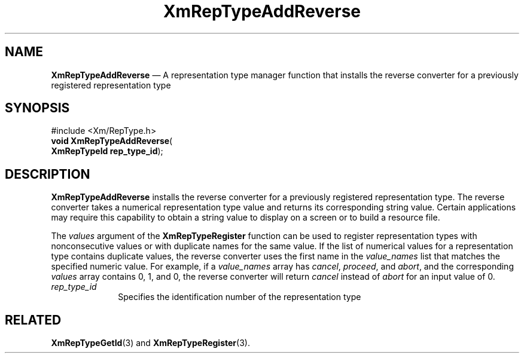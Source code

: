 '\" t
...\" RepTypAd.sgm /main/8 1996/09/08 20:58:09 rws $
.de P!
.fl
\!!1 setgray
.fl
\\&.\"
.fl
\!!0 setgray
.fl			\" force out current output buffer
\!!save /psv exch def currentpoint translate 0 0 moveto
\!!/showpage{}def
.fl			\" prolog
.sy sed -e 's/^/!/' \\$1\" bring in postscript file
\!!psv restore
.
.de pF
.ie     \\*(f1 .ds f1 \\n(.f
.el .ie \\*(f2 .ds f2 \\n(.f
.el .ie \\*(f3 .ds f3 \\n(.f
.el .ie \\*(f4 .ds f4 \\n(.f
.el .tm ? font overflow
.ft \\$1
..
.de fP
.ie     !\\*(f4 \{\
.	ft \\*(f4
.	ds f4\"
'	br \}
.el .ie !\\*(f3 \{\
.	ft \\*(f3
.	ds f3\"
'	br \}
.el .ie !\\*(f2 \{\
.	ft \\*(f2
.	ds f2\"
'	br \}
.el .ie !\\*(f1 \{\
.	ft \\*(f1
.	ds f1\"
'	br \}
.el .tm ? font underflow
..
.ds f1\"
.ds f2\"
.ds f3\"
.ds f4\"
.ta 8n 16n 24n 32n 40n 48n 56n 64n 72n 
.TH "XmRepTypeAddReverse" "library call"
.SH "NAME"
\fBXmRepTypeAddReverse\fP \(em A representation type manager function
that installs the reverse converter for a previously registered representation type
.iX "XmRepTypeAddReverse"
.iX "representation type manager functions" "XmRepTypeAddReverse"
.SH "SYNOPSIS"
.PP
.nf
#include <Xm/RepType\&.h>
\fBvoid \fBXmRepTypeAddReverse\fP\fR(
\fBXmRepTypeId \fBrep_type_id\fR\fR);
.fi
.SH "DESCRIPTION"
.PP
\fBXmRepTypeAddReverse\fP installs the reverse converter
for a previously registered representation type\&. The reverse
converter takes a numerical representation type value and returns
its corresponding string value\&. Certain applications may require
this capability to obtain a string value to display on a screen
or to build a resource file\&.
.PP
The \fIvalues\fP argument of the \fBXmRepTypeRegister\fP function
can be used to register representation types with nonconsecutive
values or with duplicate names for the same value\&. If the list
of numerical values for a representation type contains duplicate values,
the reverse converter uses the first name in the \fIvalue_names\fP
list that matches the specified numeric value\&. For example, if
a \fIvalue_names\fP array has \fIcancel\fP, \fIproceed\fP, and
\fIabort\fP, and the corresponding
\fIvalues\fP array contains 0, 1, and 0, the reverse converter
will return \fIcancel\fP instead of \fIabort\fP for an
input value of 0\&.
.IP "\fIrep_type_id\fP" 10
Specifies the identification number of the representation type
.SH "RELATED"
.PP
\fBXmRepTypeGetId\fP(3) and
\fBXmRepTypeRegister\fP(3)\&.
...\" created by instant / docbook-to-man, Sun 22 Dec 1996, 20:28

